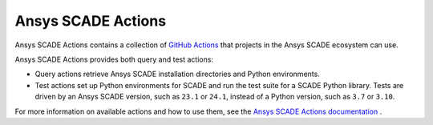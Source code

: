 Ansys SCADE Actions
===================
|ansys| |CI-CD| |MIT|

.. |ansys| image:: https://img.shields.io/badge/Ansys-ffc107.svg?labelColor=black&logo=data:image/png;base64,iVBORw0KGgoAAAANSUhEUgAAABAAAAAQCAIAAACQkWg2AAABDklEQVQ4jWNgoDfg5mD8vE7q/3bpVyskbW0sMRUwofHD7Dh5OBkZGBgW7/3W2tZpa2tLQEOyOzeEsfumlK2tbVpaGj4N6jIs1lpsDAwMJ278sveMY2BgCA0NFRISwqkhyQ1q/Nyd3zg4OBgYGNjZ2ePi4rB5loGBhZnhxTLJ/9ulv26Q4uVk1NXV/f///////69du4Zdg78lx//t0v+3S88rFISInD59GqIH2esIJ8G9O2/XVwhjzpw5EAam1xkkBJn/bJX+v1365hxxuCAfH9+3b9/+////48cPuNehNsS7cDEzMTAwMMzb+Q2u4dOnT2vWrMHu9ZtzxP9vl/69RVpCkBlZ3N7enoDXBwEAAA+YYitOilMVAAAAAElFTkSuQmCC
   :target: https://actions.scade.docs.pyansys.com/
   :alt: Ansys

.. |CI-CD| image:: https://github.com/ansys/scade-actions/actions/workflows/ci_cd.yml/badge.svg
   :target: https://github.com/ansys/scade-actions/actions/workflows/ci_cd.yml
   :alt: CI-CD

.. |MIT| image:: https://img.shields.io/badge/License-MIT-blue.svg
   :target: https://opensource.org/blog/license/mit
   :alt: MIT

.. readme_common_begins

Ansys SCADE Actions contains a collection of `GitHub Actions
<https://docs.github.com/en/actions>`_ that projects in the Ansys
SCADE ecosystem can use.

.. readme_common_ends

Ansys SCADE Actions provides both query and test actions:

- Query actions retrieve Ansys SCADE installation directories and
  Python environments.
- Test actions set up Python environments for SCADE and run the test suite
  for a SCADE Python library. Tests are driven by an Ansys SCADE version,
  such as ``23.1`` or ``24.1``, instead of a Python version, such as ``3.7``
  or ``3.10``.

For more information on available actions and how to use them, see the
`Ansys SCADE Actions documentation <https://actions.scade.docs.pyansys.com>`_ .
